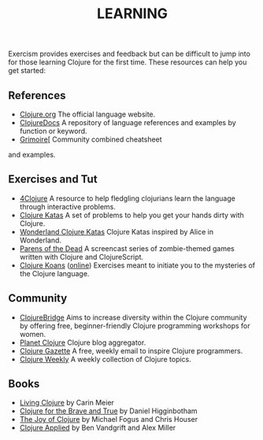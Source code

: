 #+TITLE: LEARNING

Exercism provides exercises and feedback but can be difficult to jump
into for those learning Clojure for the first time. These resources can
help you get started:



** References
- [[http://clojure.org][Clojure.org]] The official language website.
- [[https://clojuredocs.org][ClojureDocs]] A repository of language references and examples by function or keyword.
- [[http://grimoire.arrdem.com][Grimoire]][ Community combined cheatsheet
and examples.

** Exercises and Tut

-  [[http://www.4clojure.com][4Clojure]] A resource to help fledgling
   clojurians learn the language through interactive problems.
-  [[http://clojurekatas.org][Clojure Katas]] A set of problems to help
   you get your hands dirty with Clojure.
-  [[https://github.com/gigasquid/wonderland-clojure-katas][Wonderland Clojure Katas]] Clojure Katas inspired by Alice in Wonderland.
-  [[http://www.parens-of-the-dead.com][Parens of the Dead]] A
   screencast series of zombie-themed games written with Clojure and
   ClojureScript.
-  [[http://clojurekoans.com][Clojure Koans]] ([[http://clojurescriptkoans.com][online]]) Exercises meant to
   initiate you to the mysteries of the Clojure language.

** Community

-  [[http://www.clojurebridge.org][ClojureBridge]] Aims to increase
   diversity within the Clojure community by offering free,
   beginner-friendly Clojure programming workshops for women.
-  [[http://planet.clojure.in][Planet Clojure]] Clojure blog aggregator.
-  [[http://www.clojuregazette.com][Clojure Gazette]] A free, weekly
   email to inspire Clojure programmers.
-  [[http://reborg.tumblr.com][Clojure Weekly]] A weekly collection of
   Clojure topics.

** Books

-  [[http://shop.oreilly.com/product/0636920034292.do][Living Clojure]]
   by Carin Meier
-  [[http://www.braveclojure.com][Clojure for the Brave and True]] by
   Daniel Higginbotham
-  [[https://www.manning.com/books/the-joy-of-clojure-second-edition][The Joy of Clojure]] by Michael Fogus and Chris Houser
- [[https://pragprog.com/book/vmclojeco/clojure-applied][Clojure Applied]] by Ben Vandgrift and Alex Miller

